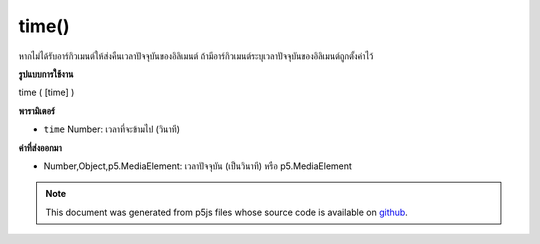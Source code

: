 .. raw:: html

	<script src="https://sketch.netpie.io/widget/p5-widget.js"></script>

time()
======

หากไม่ได้รับอาร์กิวเมนต์ให้ส่งคืนเวลาปัจจุบันของอิลิเมนต์ ถ้ามีอาร์กิวเมนต์ระบุเวลาปัจจุบันของอิลิเมนต์ถูกตั้งค่าไว้

.. If no arguments are given, returns the current time of the element.
.. If an argument is given the current time of the element is set to it.

**รูปแบบการใช้งาน**

time ( [time] )

**พารามิเตอร์**

- ``time``  Number: เวลาที่จะข้ามไป (วินาที)

.. ``time``  Number: time to jump to (in seconds)

**ค่าที่ส่งออกมา**

- Number,Object,p5.MediaElement: เวลาปัจจุบัน (เป็นวินาที) หรือ p5.MediaElement

.. Number,Object,p5.MediaElement: current time (in seconds) or p5.MediaElement

.. note:: This document was generated from p5js files whose source code is available on `github <https://github.com/processing/p5.js>`_.
